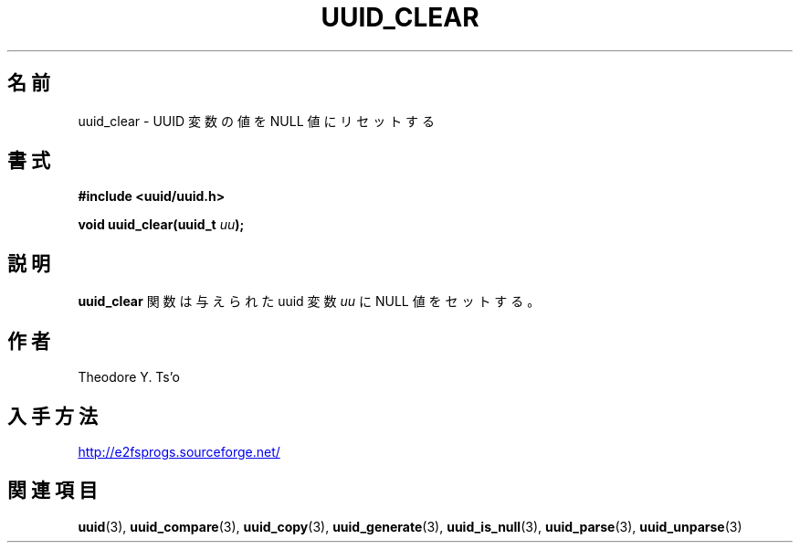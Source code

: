 .\" Copyright 1999 Andreas Dilger (adilger@enel.ucalgary.ca)
.\"
.\" %Begin-Header%
.\" Redistribution and use in source and binary forms, with or without
.\" modification, are permitted provided that the following conditions
.\" are met:
.\" 1. Redistributions of source code must retain the above copyright
.\"    notice, and the entire permission notice in its entirety,
.\"    including the disclaimer of warranties.
.\" 2. Redistributions in binary form must reproduce the above copyright
.\"    notice, this list of conditions and the following disclaimer in the
.\"    documentation and/or other materials provided with the distribution.
.\" 3. The name of the author may not be used to endorse or promote
.\"    products derived from this software without specific prior
.\"    written permission.
.\" THIS SOFTWARE IS PROVIDED ``AS IS'' AND ANY EXPRESS OR IMPLIED
.\" WARRANTIES, INCLUDING, BUT NOT LIMITED TO, THE IMPLIED WARRANTIES
.\" OF MERCHANTABILITY AND FITNESS FOR A PARTICULAR PURPOSE, ALL OF
.\" WHICH ARE HEREBY DISCLAIMED.  IN NO EVENT SHALL THE AUTHOR BE
.\" LIABLE FOR ANY DIRECT, INDIRECT, INCIDENTAL, SPECIAL, EXEMPLARY, OR
.\" CONSEQUENTIAL DAMAGES (INCLUDING, BUT NOT LIMITED TO, PROCUREMENT
.\" OF SUBSTITUTE GOODS OR SERVICES; LOSS OF USE, DATA, OR PROFITS; OR
.\" BUSINESS INTERRUPTION) HOWEVER CAUSED AND ON ANY THEORY OF
.\" LIABILITY, WHETHER IN CONTRACT, STRICT LIABILITY, OR TORT
.\" (INCLUDING NEGLIGENCE OR OTHERWISE) ARISING IN ANY WAY OUT OF THE
.\" USE OF THIS SOFTWARE, EVEN IF NOT ADVISED OF THE POSSIBILITY OF SUCH
.\" DAMAGE.
.\" %End-Header%
.\" Created  Wed Mar 10 17:42:12 1999, Andreas Dilger
.\"*******************************************************************
.\"
.\" This file was generated with po4a. Translate the source file.
.\"
.\"*******************************************************************
.\"
.\" Japanese Version Copyright 1999 by NAKANO Takeo. All Rights Reserved.
.\" Translated Sat 23 Oct 1999 by NAKANO Takeo <nakano@apm.seikei.ac.jp>
.\" Updated Tue 16 Nov 1999 by NAKANO Takeo
.\"
.TH UUID_CLEAR 3 "February 2012" "E2fsprogs version 1.42.1" 
.SH 名前
uuid_clear \- UUID 変数の値を NULL 値にリセットする
.SH 書式
.nf
\fB#include <uuid/uuid.h>\fP
.sp
\fBvoid uuid_clear(uuid_t \fP\fIuu\fP\fB);\fP
.fi
.SH 説明
\fBuuid_clear\fP 関数は与えられた uuid 変数 \fIuu\fP に NULL 値をセットする。
.SH 作者
Theodore Y. Ts'o
.SH 入手方法
.UR http://e2fsprogs.sourceforge.net/
http://e2fsprogs.sourceforge.net/
.UE
.SH 関連項目
\fBuuid\fP(3), \fBuuid_compare\fP(3), \fBuuid_copy\fP(3), \fBuuid_generate\fP(3),
\fBuuid_is_null\fP(3), \fBuuid_parse\fP(3), \fBuuid_unparse\fP(3)

